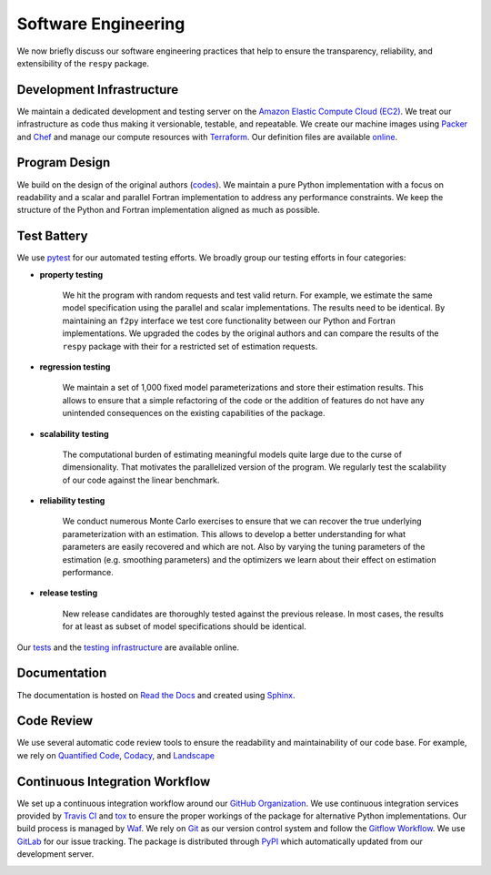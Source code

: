 Software Engineering
====================

We now briefly discuss our software engineering practices that help to ensure the transparency, reliability, and extensibility of the ``respy`` package.

Development Infrastructure
--------------------------

We maintain a dedicated development and testing server on the `Amazon Elastic Compute Cloud (EC2) <https://aws.amazon.com/ec2/>`_. We treat our infrastructure as code thus making it versionable, testable, and repeatable. We create our machine images using `Packer <https://www.packer.io/>`_ and `Chef <https://www.chef.io/>`_ and manage our compute resources with `Terraform <https://www.terraform.io/>`_. Our definition files are available `online <https://github.com/restudToolbox/package/tree/master/tools>`_.

Program Design
--------------

We build on the design of the original authors (`codes <https://github.com/restudToolbox/package/tree/master/forensics>`_). We maintain a pure Python implementation with a focus on readability and a scalar and parallel Fortran implementation to address any performance constraints. We keep the structure of the Python and Fortran implementation aligned as much as possible.

Test Battery
------------

We use `pytest <http://docs.pytest.org>`_ for our automated testing efforts. We broadly group our testing efforts in four categories:

* **property testing**

    We hit the program with random requests and test valid return. For example, we estimate the same model specification using the parallel and scalar implementations. The results need to be identical. By maintaining an ``f2py`` interface we test core functionality between our Python and Fortran implementations. We upgraded the codes by the original authors and can compare the results of the ``respy`` package with their for a restricted set of estimation requests.

* **regression testing**

    We maintain a set of 1,000 fixed model parameterizations and store their estimation results. This allows to ensure that a simple refactoring of the code or the addition of features do not have any unintended consequences on the existing capabilities of the package.

* **scalability testing**

    The computational burden of estimating meaningful models quite large due to the curse of dimensionality. That motivates the parallelized version of the program. We regularly test the scalability of our code against the linear benchmark.

* **reliability testing**

    We conduct numerous Monte Carlo exercises to ensure that we can recover the true underlying parameterization with an estimation. This allows to develop a better understanding for what parameters are easily recovered and which are not. Also by varying the tuning parameters of the estimation (e.g. smoothing parameters) and the optimizers we learn about their effect on estimation performance.

* **release testing**

    New release candidates are thoroughly tested against the previous release. In most cases, the results for at least as subset of model specifications should be identical.

Our `tests <https://github.com/restudToolbox/package/tree/master/respy/tests>`_ and the `testing infrastructure <https://github.com/restudToolbox/package/tree/master/development/testing>`_ are available online.

.. image:: https://codecov.io/gh/restudToolbox/package/branch/master/graph/badge.svg
   :target: https://codecov.io/gh/restudToolbox/package

Documentation
-------------

The documentation is hosted on `Read the Docs <https://readthedocs.org/>`_ and created using `Sphinx <http://www.sphinx-doc.org/>`_.

.. image:: https://readthedocs.org/projects/respy/badge/?version=latest
   :target: http://respy.readthedocs.io/en/latest/?badge=latest
   :alt: Documentation Status

Code Review
-----------

We use several automatic code review tools to ensure the readability and maintainability of our code base. For example, we rely on `Quantified Code <https://www.quantifiedcode.com/app/project/b00436d2ca614437b843c7042dba0c26>`_, `Codacy <https://www.codacy.com/app/eisenhauer/respy/dashboard>`_, and `Landscape <https://landscape.io/github/restudToolbox/package>`_

.. image:: https://www.quantifiedcode.com/api/v1/project/b00436d2ca614437b843c7042dba0c26/badge.svg
   :target: https://www.quantifiedcode.com/app/project/b00436d2ca614437b843c7042dba0c26
   :alt: Code issues

.. image:: https://api.codacy.com/project/badge/Grade/3dd368fb739c49d78d910676c9264a81
   :target: https://www.codacy.com/app/eisenhauer/respy?utm_source=github.com&amp;utm_medium=referral&amp;utm_content=restudToolbox/package&amp;utm_campaign=Badge_Grade

.. image:: https://landscape.io/github/restudToolbox/package/master/landscape.svg?style=flat
    :target: https://landscape.io/github/restudToolbox/package/master
    :alt: Code Health

Continuous Integration Workflow
-------------------------------

We set up a continuous integration workflow around our `GitHub Organization <https://github.com/restudToolbox>`_. We use continuous integration services provided by `Travis CI <https://travis-ci.org/restudToolbox/package>`_ and `tox <https://tox.readthedocs.io>`_ to ensure the proper workings of the package for alternative Python implementations. Our build process is managed by `Waf <https://waf.io/>`_. We rely on `Git <https://git-scm.com/>`_ as our version control system and follow the `Gitflow Workflow <https://www.atlassian.com/git/tutorials/comparing-workflows/gitflow-workflow>`_. We use `GitLab <https://gitlab.com/restudToolbox/package>`_ for our issue tracking. The package is distributed through `PyPI <https://pypi.python.org/pypi/respy>`_ which automatically updated from our development server.

.. image:: https://travis-ci.org/restudToolbox/package.svg?branch=master
   :target: https://travis-ci.org/restudToolbox/package

.. image:: https://requires.io/github/restudToolbox/package/requirements.svg?branch=master
    :target: https://requires.io/github/restudToolbox/package/requirements/?branch=master
    :alt: Requirements Status

.. image:: https://badge.fury.io/py/respy.svg
    :target: https://badge.fury.io/py/respy
